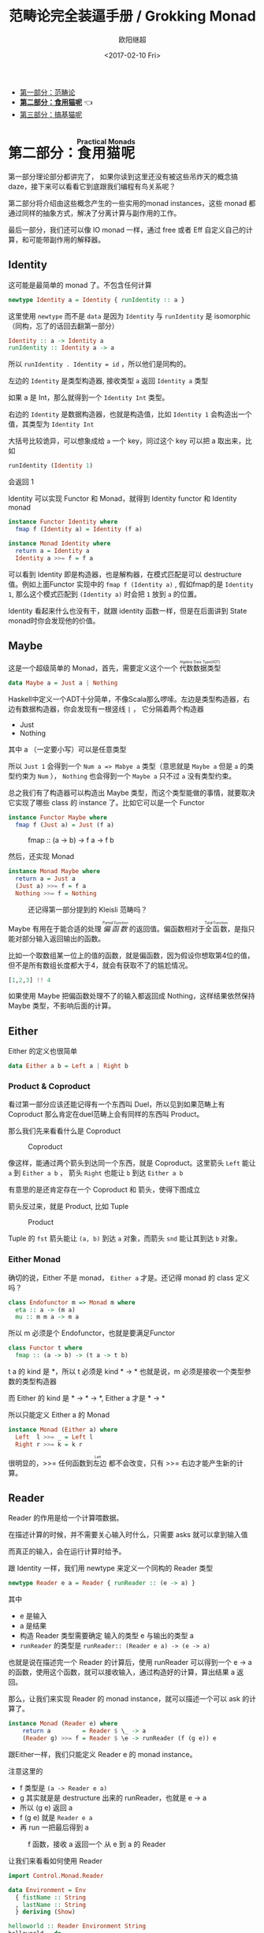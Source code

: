 #+TITLE: 范畴论完全装逼手册 / Grokking Monad
#+Date: <2017-02-10 Fri>
#+AUTHOR: 欧阳继超
#+OPTIONS: ^:t
#+MACRO: ruby @@html:<ruby>$1<rt>$2</rt></ruby>@@

- [[./part1.org][第一部分：范畴论]]
- *[[./part2.org][第二部分：食用猫呢]]* 👈
- [[./part3.org][第三部分：搞基猫呢]]

* COMMENT
#+BEGIN_SRC emacs-lisp
(require 'ob-haskell)
#+END_SRC

#+RESULTS:
: ob-haskell

* 第二部分：{{{ruby(食用猫呢, Practical Monads)}}}
第一部分理论部分都讲完了， 如果你读到这里还没有被这些吊炸天的概念搞daze，接下来可以看看它到底跟我们编程有鸟关系呢？

第二部分将介绍由这些概念产生的一些实用的monad instances，这些 monad 都通过同样的抽象方式，解决了分离计算与副作用的工作。

最后一部分，我们还可以像 IO monad 一样，通过 free 或者 Eff 自定义自己的计算，和可能带副作用的解释器。

** COMMENT Applicative
*** Alternative
*** Arrow
*** Bifunctor

** Identity
这可能是最简单的 monad 了。不包含任何计算
#+BEGIN_SRC haskell :session part2
newtype Identity a = Identity { runIdentity :: a }
#+END_SRC

#+RESULTS:

这里使用 =newtype= 而不是 =data= 是因为 =Identity= 与 =runIdentity= 是 isomorphic （同构，忘了的话回去翻第一部分）

#+BEGIN_SRC haskell
Identity :: a -> Identity a
runIdentity :: Identity a -> a
#+END_SRC

所以 ~runIdentity . Identity = id~ ，所以他们是同构的。

左边的 =Identity= 是类型构造器, 接收类型 =a= 返回 =Identity a= 类型

如果 a 是 Int，那么就得到一个 =Identity Int= 类型。

右边的 =Identity= 是数据构造器，也就是构造值，比如 =Identity 1= 会构造出一个值，其类型为 =Identity Int=

大括号比较诡异，可以想象成给 =a= 一个 key，同过这个 key 可以把 a 取出来，比如
#+BEGIN_SRC haskell :session part2
runIdentity (Identity 1)
#+END_SRC

#+RESULTS:
: 1

会返回 1

Identity 可以实现 Functor 和 Monad，就得到 Identity functor 和 Identity monad
#+BEGIN_SRC haskell
  instance Functor Identity where
    fmap f (Identity a) = Identity (f a)

  instance Monad Identity where
    return a = Identity a
    Identity a >>= f = f a
#+END_SRC

可以看到 Identity 即是构造器，也是解构器，在模式匹配是可以 destructure 值。例如上面Functor 实现中的 =fmap f (Identity a)= , 假如fmap的是 =Identity 1=, 那么这个模式匹配到 =(Identity a)= 时会把 =1= 放到 =a= 的位置。

Identity 看起来什么也没有干，就跟 identity 函数一样，但是在后面讲到 State monad时你会发现他的价值。

** Maybe
这是一个超级简单的 Monad，首先，需要定义这个一个 {{{ruby(代数数据类型, Algebra Data Type(ADT))}}}
#+BEGIN_SRC haskell
data Maybe a = Just a | Nothing
#+END_SRC
Haskell中定义一个ADT十分简单，不像Scala那么啰嗦。左边是类型构造器，右边有数据构造器，你会发现有一根竖线 =|= ， 它分隔着两个构造器
- Just
- Nothing
其中 a （一定要小写）可以是任意类型

所以 =Just 1= 会得到一个 =Num a => Mabye a= 类型（意思就是 =Maybe a= 但是 =a= 的类型约束为 =Num= ）， =Nothing= 也会得到一个 =Maybe a= 只不过 =a= 没有类型约束。

总之我们有了构造器可以构造出 Maybe 类型，而这个类型能做的事情，就要取决它实现了哪些 class 的 instance 了。比如它可以是一个 Functor
#+BEGIN_SRC haskell
  instance Functor Maybe where
    fmap f (Just a) = Just (f a)
#+END_SRC

#+CAPTION: fmap :: (a -> b) -> f a -> f b
[[file:images/p2-maybe-functor.png]]

然后，还实现 Monad
#+BEGIN_SRC haskell
  instance Monad Maybe where
    return a = Just a
    (Just a) >>= f = f a
    Nothing >>= f = Nothing
#+END_SRC

#+CAPTION: 还记得第一部分提到的 Kleisli 范畴吗？
[[file:images/p2-maybe-kleisli.png]]

Maybe 有用在于能合适的处理 /{{{ruby(偏函数, Partial Function)}}}/ 的返回值。偏函数相对于{{{ruby(全函数, Total Function)}}}，是指只能对部分输入返回输出的函数。

比如一个取数组某一位上的值的函数，就是偏函数，因为假设你想取第4位的值，但不是所有数组长度都大于4，就会有获取不了的尴尬情况。
#+BEGIN_SRC haskell
[1,2,3] !! 4
#+END_SRC

如果使用 Maybe 把偏函数处理不了的输入都返回成 Nothing，这样结果依然保持 Maybe 类型，不影响后面的计算。

** Either

Either 的定义也很简单
#+BEGIN_SRC haskell
data Either a b = Left a | Right b
#+END_SRC

*** Product & Coproduct
看过第一部分应该还能记得有一个东西叫 Duel，所以见到如果范畴上有 Coproduct 那么肯定在duel范畴上会有同样的东西叫 Product。

那么我们先来看看什么是 Coproduct

#+CAPTION: Coproduct
[[file:images/p2-coproduct.png]]

像这样，能通过两个箭头到达同一个东西，就是 Coproduct。这里箭头 =Left= 能让 =a= 到 =Either a b= ， 箭头 =Right= 也能让 =b= 到达 =Either a b=

有意思的是还肯定存在一个 Coproduct 和 箭头，使得下图成立
[[file:images/p2-coproduct-law.png]]

箭头反过来，就是 Product, 比如 Tuple

#+CAPTION: Product
[[file:images/p2-product.png]]

Tuple 的 =fst= 箭头能让 =(a, b)= 到达 =a= 对象，而箭头 =snd= 能让其到达 =b= 对象。

*** Either Monad
确切的说，Either 不是 monad， =Either a= 才是。还记得 monad 的 class 定义吗？
#+BEGIN_SRC haskell
class Endofunctor m => Monad m where
  eta :: a -> (m a)
  mu :: m m a -> m a
#+END_SRC
所以 m 必须是个 Endofunctor，也就是要满足Functor
#+BEGIN_SRC haskell
class Functor t where
  fmap :: (a -> b) -> (t a -> t b)
#+END_SRC
t a 的 kind 是 *，所以 t 必须是 kind * -> *
也就是说，m 必须是接收一个类型参数的类型构造器

而 Either 的 kind 是 * -> * -> *, Either a 才是 * -> *

所以只能定义 Either a 的 Monad
#+BEGIN_SRC haskell
  instance Monad (Either a) where
    Left  l >>= _ = Left l
    Right r >>= k = k r
#+END_SRC

很明显的，>>= 任何函数到{{{ruby(左边, Left)}}} 都不会改变，只有 >>= 右边才能产生新的计算。


** Reader
Reader 的作用是给一个计算喂数据。

在描述计算的时候，并不需要关心输入时什么，只需要 asks 就可以拿到输入值

而真正的输入，会在运行计算时给予。

跟 Identity 一样，我们用 newtype 来定义一个同构的 Reader 类型
#+BEGIN_SRC haskell
newtype Reader e a = Reader { runReader :: (e -> a) }
#+END_SRC

其中
- e 是输入
- a 是结果
- 构造 Reader 类型需要确定 输入的类型 e 与输出的类型 a
- =runReader= 的类型是 =runReader:: (Reader e a) -> (e -> a)=

也就是说在描述完一个 Reader 的计算后，使用 runReader 可以得到一个 e -> a 的函数，使用这个函数，就可以接收输入，通过构造好的计算，算出结果 a 返回。

那么，让我们来实现 Reader 的 monad instance，就可以描述一个可以 ask 的计算了。

#+BEGIN_SRC haskell
instance Monad (Reader e) where
    return a         = Reader $ \_ -> a
    (Reader g) >>= f = Reader $ \e -> runReader (f (g e)) e
#+END_SRC

跟Either一样，我们只能定义 Reader e 的 monad instance。

注意这里的
- f 类型是 =(a -> Reader e a)=
- g 其实就是是 destructure 出来的 runReader，也就是 e -> a
- 所以 (g e) 返回 a
- f (g e) 就是 =Reader e a=
- 再 run 一把最后得到 a

#+CAPTION: f 函数，接收 a 返回一个 从 e 到 a 的 Reader
[[file:images/p2-reader-monad.png]]

让我们来看看如何使用 Reader
#+BEGIN_SRC haskell
  import Control.Monad.Reader

  data Environment = Env
    { fistName :: String
    , lastName :: String
    } deriving (Show)

  helloworld :: Reader Environment String
  helloworld = do
    f <- asks firstName
    l <- asks lastName
    return "Hello " ++ f ++ l

  runHelloworld :: String
  runHelloworld = runReader helloworld $ Env "Jichao" "Ouyang"
#+END_SRC

这段代码很简单，helloworld 负责打招呼，也就是在名字前面加个 "Hello"，而跟谁打招呼，这个函数并不关心，而单纯的是向 Environment {{{ruby(问,asks)}}} 就好。

#+CAPTION: asks 可以将 e -> a 的函数变换成 Reader e a
[[file:images/p2-reader-monad-ask.png]]

在运行时，可以提供给 Reader 的输入 Env fistname lastname。
[[file:images/p2-reader-monad-run.png]]

*** do notation
这可能是你第一次见到 =do= 和 =<-=. 如果不是，随意跳过这节。

- do 中所有 <- 的右边都是 =Reader Environment String= 类型
- do 中的 return 返回类型也必须为  =Reader Environment String=
- =asks firstName= 返回的是 =Reader Environment String= 类型， =<-= 可以理解成吧 monad =Reader Environment= 的内容放到左边的 f, 所以 f 的类型是 String。

看起来像命令式的语句，其实只是 ~>>=~ 的语法糖，但是明显用do可读性要高很多。
#+BEGIN_SRC haskell
  helloworld = (asks firstName) >>=
    \f -> (asks lastName) >>=
         \l -> return "Hello " ++ f ++ l
#+END_SRC


** Writer

除了返回值，计算会需要产生一些额外的数据，比如 log

此时就需要一个 Writter，其返回值会是一个这样 =(result, log)= 的 tuple

限制是 log 的类型必须是个 {{{ruby(含幺半群,monoid)}}}

#+BEGIN_SRC haskell
example :: Writer String String
example  = do
  tell "How are you?"
  tell "I'm fine thank you, and you?"
  return "Hehe Da~"

output :: (String, String)
output = runWriter example
-- ("Hehe Da~", "How are you?I'm fine thank you, and you?")
#+END_SRC

Writer 的定义更简单
#+BEGIN_SRC haskell
newtype Writer l a = Writer { runWriter :: (a,l) }
#+END_SRC
里面只是一个 tuple 而已
- w 是 log
- a 是 返回值

看看如何实现 Writer monad
#+BEGIN_SRC haskell
  instance (Monoid w) => Monad (Writer w) where
      return a             = Writer (a,mempty)
      (Writer (a,l)) >>= f = let (a',l') = runWriter $ f a in
                             Writer (a',l `mappend` l')
#+END_SRC

- return 不会有任何 log，l 是 monoid 的 mempty
- f 的类型为 =a -> Writer l a=
- =runWriter $ f a= 返回 =(a, l)=

[[file:images/p2-writer-monad.png]]

所以在 >>= 时，我们先把 f a 返回的 Writer run了，然后把两次 log =mappend= 起来。
[[file:images/p2-writer-monad-bind.png]]

** State
跟名字就看得出来 State monad 是为了处理状态。虽然函数式编程不应该有状态，不然会引用透明性。但是，state monad并不是在计算过程中修改状态，而是通过描述这种变化，然后需要时在运行返回最终结果。这一点跟 Reader 和 Writer 这两个看起来是副作用的 IO 是一样的。

先看下 State 类型的定义
#+BEGIN_SRC haskell
newtype State s a = State { runState :: s -> (a, s) }
#+END_SRC

可以看到 State 只包含一个 从旧状态 s 到新状态 s 和返回值 a 的 Tuple 的函数。

通过实现 Monad，State 就可以实现命令式编程中的变量的功能。
#+BEGIN_SRC haskell
  instance Monad (State s) where
    return a        = State $ \s -> (a,s)
    (State x) >>= f = State $ \s -> let (v,s') = x s in
                                   runState (f v) s'
#+END_SRC
return 很简单，就不用解释了。

[[file:images/p2-state-monad.png]]

x 类型是 =s -> (a, s)= ,所以 x s 之后会返回 结果和状态。也就是运行当前 State，把结果 v 传给函数 f，返回的 State 再接着上次状态运行。

#+CAPTION: State x >>= f 后runState的数据流（啊啊啊，画歪了，感觉需要脉动一下）
[[file:images/p2-state-monad-bind.png]]

使用起来也很方便，State 提供 =get= =put= =moidfy= 三个方便的函数可以生成修改状态的State monad

#+BEGIN_SRC haskell :results output
  import Control.Monad.Trans.State.Strict
  test :: State Int Int
  test = do
    a <- get
    modify (+1)
    b <- get
    return (a + b)

  main = print $ show $ runState test 3
  -- (7, 4)
#+END_SRC


** Validation
如果你有注意到，前面的 Either 可以用在处理错误和正确的路径分支，但是问题是错误只发生一次。

#+BEGIN_QUOTE
Validation 没有在标准库中，但是我觉得好有用啊，你可以在 ekmett 的 [[https://github.com/ekmett/either][github]] 中找到源码
#+END_QUOTE

想象一下这种场景，用户提交一个表单，我们需要对每一个field进行验证，如果有错误，需要把错误的哪几个field的错误消息返回。显然如果使用 Either 来做，只能返回第一个field的错误信息，后面的计算都会被跳过。

针对这种情况， Validation 更适合
#+BEGIN_SRC haskell
data Validation e a = Failure e | Success a
#+END_SRC

ADT定义看起来跟 Either 是一样的，不同的是 {{{ruby(左边,Left)}}} Failure 是 {{{ruby(含幺半群,Monoid)}}}

*** {{{ruby(含幺半群,Monoid)}}}
monoid 首先得是 {{{ruby(半群,Semigroup)}}} ，然后再 含幺。
#+BEGIN_SRC haskell
  class Semigroup a where
    (<>) :: a -> a -> a
    (<>) = mappend
#+END_SRC

半群非常简单，只要是可以 =<>= (mappend) 的类型就是了。

含幺只需要有一个 =mempty= 的 幺元就行
#+BEGIN_SRC haskell
  class Monoid a where
    mempty  :: a
    mappend :: a -> a -> a
#+END_SRC

比如 List 就是 Semigroup
#+BEGIN_SRC haskell
instance Semigroup [a] where
  (<>) = (++)
#+END_SRC
也是 Monoid
#+BEGIN_SRC haskell
  instance Monoid [a] where
    mempty  = []
    mappend = (++)
#+END_SRC

Monoid 的 =<>= 满足：
- mempty <> a = a
- a <> b <> c = a <> (b <> c)
*** 回到 Validation
现在让 Failure e 满足 Monoid，就可以 =mappend= 错误信息了。
#+BEGIN_SRC haskell
instance Semigroup e => Semigroup (Validation e a) where
  Failure e1 <> Failure e2 = Failure (e1 <> e2)
  Failure _  <> Success a2 = Success a2
  Success a1 <> Failure _  = Success a1
  Success a1 <> Success _  = Success a1
#+END_SRC

下来，我们用一个简单的例子来看看 Validation 与 Either 有什么区别。

假设我们有一个form，需要输入姓名与电话，验证需要姓名是非空而电话是11位数字。

首先，我们需要有一个函数去创建包含姓名和电话的model
#+BEGIN_SRC haskell
data Info = Info {name: String, phone: String} deriving Show
#+END_SRC

然后我们需要验证函数
#+BEGIN_SRC haskell
notEmpty :: String -> String -> Validation [String] String
notEmpty desc "" = Failure [desc <> " cannot be empty!"]
notEmpty _ field = Success field
#+END_SRC
notEmpty 检查字符是否为空，如果是空返回 Failure 包含错误信息，若是非空则返回 Success 包含 field

同样的可以创建 11位数字的验证函数
#+BEGIN_SRC haskell
  phoneNumberLength :: String -> String -> Validation [String] String
  phoneNumberLength desc field | (length field) == 11 = Success field
                               | otherwise = Failure [desc <> "'s length is not 11"]
#+END_SRC
实现 Validation 的 Applicative instance，这样就可以把函数调用lift成带有验证的 Applicative
#+BEGIN_SRC haskell
instance Semigroup e => Applicative (Validation e) where
  pure = Success
  Failure e1 <*> Failure e2 = Failure e1 <> Failure e2
  Failure e1 <*> Success _  = Failure e1
  Success _  <*> Failure e2 = Failure e2
  Success f <*> Success a = Success (f a)
#+END_SRC
- 失败应用到失败会 concat 起来
- 失败跟应用或被成功应用还是失败
- 只有成功应用到成功才能成功，这很符合验证的逻辑，一旦验证中发生任何错误，都应该返回失败。

#+BEGIN_SRC haskell
createInfo :: String -> String -> Validation [String] Info
createInfo name phone = Info <$> notEmpty "name" name <*> phoneNumberLength "phone" phone
#+END_SRC

现在我们就可以使用带validation的 createInfo 来安全的创建 Info 了

#+BEGIN_SRC haskell
createInfo "jichao" "12345678910" -- Success Info "jichao" "12345678910"
createInfo "" "123" -- Failure ["name cannot be empty!", "phone's length is not 11"]
#+END_SRC

** Cont
Cont 是 {{{ruby(Continuation Passing Style,CPS)}}} 的 monad，也就是说，它是包含 cps 计算 monad。

先看一下什么是 CPS，比如有一个加法
#+BEGIN_SRC haskell
add :: Int -> Int -> Int
add = (+)
#+END_SRC

但是如果你想在算法加法后，能够继续进行一个其他的计算，那么就可以写一个 cps版本的加法
#+BEGIN_SRC haskell
addCPS :: Int -> Int -> (Int -> r) -> r
addCPS a b k = k (a + b)
#+END_SRC

非常简单，现在我们可以看看为什么需要一个 Cont monad 来包住 CPS 计算，首先，来看 ADT 定义
#+BEGIN_SRC haskell
newtype Cont r a = Cont { runCont :: ((a -> r) -> r) }
#+END_SRC

又是一个同构的类型，Cont 构造器只需要一个 runCount，也就是让他能继续计算的一个函数。

完了之后来把之前的 addCPS 改成 Cont
#+BEGIN_SRC haskell
add :: Int -> Int -> Cont k Int
add a b = return (a + b)
#+END_SRC

注意到 addCPS 接收到 a 和 b 之后返回的类型是 =(Int -> r) -> r= ，而 Cont 版本的 =add= 返回 =Cont k Int=

明显构造 =Cont k Int= 也正是需要 =(Int -> r) -> r= ，所以 Cont 就是算了 k 的抽象了。

#+BEGIN_SRC haskell
instance Monad (Cont r) where
    return a = Cont ($ a)
    m >>= k  = Cont $ \c -> runCont m $ \a -> runCont (k a) c
#+END_SRC

=($ a)= 比较有意思, 我们都知道 =f $ g a= 其实就是 =f(g a)=, 所以 =$= 其实就是一个 apply 左边的函数到右边表达式的中缀函数, 如果写成前缀则是
=($ (g a) f)=. 是反的是因为 =$= 是有结合, 需要右边表达式先求值, 所以只给一个 a 就相当于 =($ a) = \f -> f a=

回到 Monad Cont...

** Summary
第二部分食用部分也讲完了， 不知是否以及大致了解了monad的尿性各种基本玩法呢？通过这些常用的基本的 monad instance，解决命令式编程中的一些简单问题应该是够了。

不过，接下来还有更变态的猫，就先叫她 +搞基+ 猫呢好了。

- 👉 [[./part3.org][第三部分：{{{ruby(搞基猫呢, Advanced Monads)}}}]]

当然我又还没空全部写完，如果还有很多人{{{ruby(预定,只要998)}}} Gumroad 上的 @@html: <script src="https://gumroad.com/js/gumroad.js"></script><a class="gumroad-button" href="https://gum.co/grokking-monad" target="_blank">Grokking Monad</a>@@ 电子书的话，我可能会稍微写得快一些。毕竟，写了也没人感兴趣也怪浪费时间的。不过，我猜也没几个人能看到这一行，就当是我又自言自语吧，怎么又突然觉得自己好分裂，诶~，为什么我要说又？

